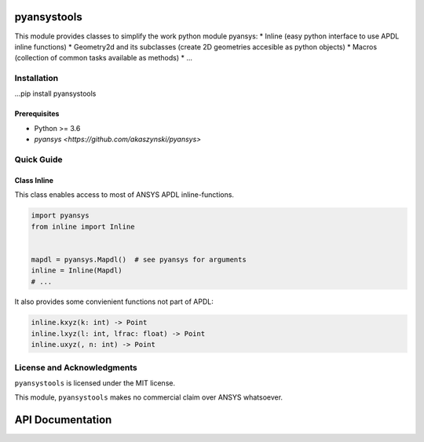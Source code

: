 pyansystools
============
.. image:: https://img.shields.io/pypi/v/pyansystools.svg
    :target: https://pypi.org/project/pyansystools/

.. image:: http://img.shields.io/:license-MIT-blue.svg?style=flat-square
    :target: http://badges.mit-license.org

This module provides classes to simplify the work python module pyansys:
* Inline (easy python interface to use APDL inline functions)
* Geometry2d and its subclasses (create 2D geometries accesible as python objects)
* Macros (collection of common tasks available as methods)
* ...

Installation
------------
...pip install pyansystools

Prerequisites
.............
* Python >= 3.6
* `pyansys <https://github.com/akaszynski/pyansys>`


Quick Guide
-----------

Class Inline
............
This class enables access to most of ANSYS APDL inline-functions.

.. code:: python

    import pyansys
    from inline import Inline


    mapdl = pyansys.Mapdl()  # see pyansys for arguments
    inline = Inline(Mapdl)
    # ...

It also provides some convienient functions not part of APDL:

.. code:: python

    inline.kxyz(k: int) -> Point
    inline.lxyz(l: int, lfrac: float) -> Point
    inline.uxyz(, n: int) -> Point


License and Acknowledgments
---------------------------
``pyansystools`` is licensed under the MIT license.

This module, ``pyansystools`` makes no commercial claim over ANSYS whatsoever.


API Documentation
=================
